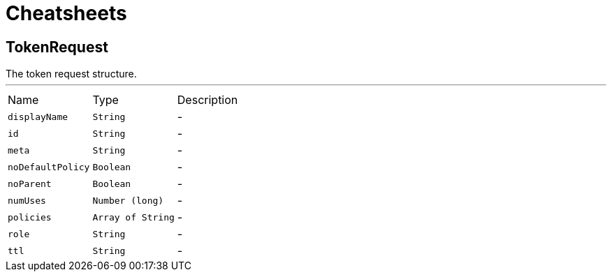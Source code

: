 = Cheatsheets

[[TokenRequest]]
== TokenRequest

++++
 The token request structure.
++++
'''

[cols=">25%,^25%,50%"]
[frame="topbot"]
|===
^|Name | Type ^| Description
|[[displayName]]`displayName`|`String`|-
|[[id]]`id`|`String`|-
|[[meta]]`meta`|`String`|-
|[[noDefaultPolicy]]`noDefaultPolicy`|`Boolean`|-
|[[noParent]]`noParent`|`Boolean`|-
|[[numUses]]`numUses`|`Number (long)`|-
|[[policies]]`policies`|`Array of String`|-
|[[role]]`role`|`String`|-
|[[ttl]]`ttl`|`String`|-
|===


